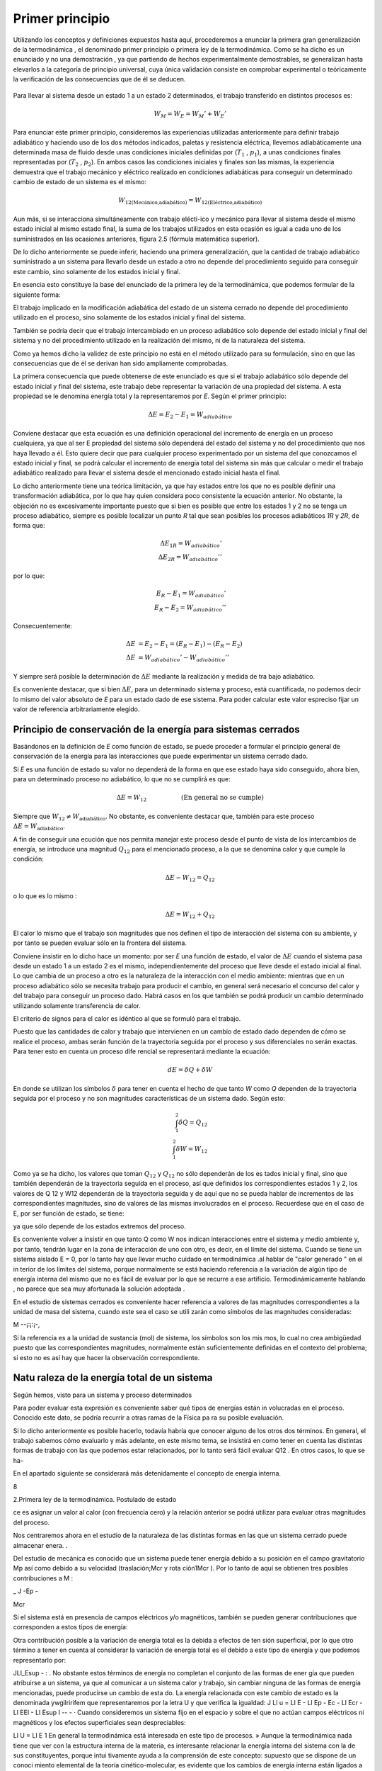Primer principio
=================

Utilizando los conceptos  y  definiciones  expuestos  hasta  aquí, procederemos  a  enunciar la primera gran generalización de la termodinámica , el denominado primer principio o primera ley de la termodinámica. Como se ha dicho es un enunciado y no una demostración , ya que partiendo de hechos experimentalmente demostrables, se generalizan hasta elevarlos a la categoría de principio universal, cuya única validación consiste en comprobar experimental o teóricamente la verificación de las consecuencias que de él se deducen.

.. figure:: ./img/w_mecanico_adiabatico.png
   :width: 50%
   


.. figure:: ./img/w_electrico_adiabatico.png
   :width: 50%
 

.. figure:: ./img/w_mecanico_electrico_adiabatico.png
   :width: 50%


Para llevar al sistema desde un  estado 1 a un estado 2 determinados, el trabajo transferido en distintos procesos es:

.. math::

   W_M = W_E = W_M' +W_E' 


Para enunciar este primer principio, consideremos las experiencias utilizadas anteriormente para definir trabajo adiabático y haciendo uso de los dos métodos indicados, paletas y resistencia eléctrica, llevemos adiabáticamente una determinada masa  de fluido desde unas condiciones iniciales definidas por (:math:`T_1`  , :math:`p_1`), a unas condiciones finales representadas por (:math:`T_2`  , :math:`p_2`). En ambos casos las condiciones iniciales y finales son las mismas, la experiencia demuestra que el trabajo mecánico y eléctrico realizado en condiciones adiabáticas para conseguir un determinado cambio de estado de un sistema es el mismo:

.. math::

   W_{\text{12(Mecánico,adiabático)}} = W_{\text{12(Eléctrico,adiabático)}}

Aun más, si se interacciona simultáneamente con trabajo elécti-ico y mecánico para llevar al sistema desde el mismo estado inicial al mismo estado final, la suma de los trabajos utilizados en esta ocasión es igual a cada uno de los suministrados en las ocasiones anteriores, figura 2.5 (fórmula matemática superior).

De lo dicho anteriormente se puede inferir, haciendo una primera generalización, que la cantidad de trabajo adiabático suministrado a un sistema para llevarlo desde un estado a otro no depende del procedimiento seguido para conseguir este cambio, sino solamente de los estados inicial y final.

En esencia esto constituye la base del enunciado de la primera ley de la termodinámica, que podemos formular de la siguiente forma:

El trabajo implicado en la modificación adiabática del estado de un sistema cerrado no depende del procedimiento utilizado en el proceso, sino solamente de los estados inicial y final  del sistema.

También se podría decir que el trabajo intercambiado en un proceso adiabático solo depende del estado inicial y final del sistema y no del procedimiento utilizado en la realización del mismo, ni de la naturaleza del sistema.

Como ya hemos dicho la validez de este principio no está en el método utilizado para su formulación, sino en que las consecuencias que de él se derivan han sido ampliamente comprobadas.

La primera consecuencia que puede obtenerse de este enunciado es que si el trabajo adiabático sólo depende del estado inicial y final del sistema, este trabajo debe representar la variación de una propiedad del sistema. A esta propiedad se le denomina energía total y la representaremos por *E*. Según el primer principio:

.. math::

   \Delta E = E_2 - E_1 = W_{adiabático}

Conviene destacar que esta ecuación es una definición operacional del incremento de energía en un proceso cualquiera, ya que al ser E propiedad del sistema sólo dependerá del estado del sistema y no del procedimiento que nos haya llevado a él. Esto quiere decir que para cualquier proceso experimentado por un sistema del que conozcamos el estado inicial y final, se podrá calcular el incremento de energía total del sistema sin más que calcular o medir el trabajo adiabático realizado para llevar el sistema desde el mencionado estado inicial hasta el final.

Lo dicho anteriormente tiene una teórica limitación, ya que hay estados entre los que no es posible definir una transformación adiabática, por lo que hay quien considera poco consistente la ecuación anterior. No obstante, la objeción no es excesivamente importante puesto que si bien es posible que entre los estados 1 y 2 no se tenga un proceso adiabático, siempre es posible localizar un punto *R* tal que sean posibles los procesos adiabáticos *1R* y *2R*, de forma que:

.. math::

   \Delta E_{1R} = W_{adiabático}' \\
   \Delta E_{2R} = W_{adiabático}'' 

por lo que:

.. math::

   E_R - E_1 = W_{adiabático}' \\
   E_R - E_2 = W_{adiabático}'' 

Consecuentemente:

.. math::

   \Delta E &= E_2 - E_1 = (E_R - E_1) - (E_R - E_2) \\
   \Delta E &= W_{adiabático}'-W_{adiabático}''

Y siempre será posible la determinación de :math:`\Delta E` mediante la realización y medida de tra­ bajo  adiabático.

Es conveniente destacar, que si bien :math:`\Delta E`, para  un determinado sistema y proceso, está cuantificada, no podemos decir lo mismo del valor absoluto de *E* para un estado dado de ese sistema. Para poder calcular este valor espreciso fijar un valor de referencia arbitrariamente elegido.

Principio de conservación de la energía para sistemas cerrados
--------------------------------------------------------------

Basándonos en la definición de *E* como función de estado, se puede proceder a formular el principio general de conservación de la energía para las interacciones que puede experimentar un sistema cerrado dado.

Si *E* es una función de estado su valor no dependerá de la forma en que ese estado haya sido conseguido, ahora bien, para un determinado proceso no adiabático, lo que no se cumplirá es que:

.. math::

   \Delta E = W_{12} \hspace{2cm} \text{(En general no se cumple)}

Siempre que :math:`W_{12} \neq W_{\text{adiabático}}`.   No  obstante, es conveniente  destacar  que, también  para  este proceso :math:`\Delta E = W_{\text{adiabático}}`.

A fin de conseguir una ecución que nos permita manejar este proceso desde el punto de vista de los intercambios de energía, se introduce una magnitud :math:`Q_{12}` para el mencionado proceso, a la que se denomina calor y que cumple la condición:

.. math::

   \Delta E - W_{12} = Q_{12}
   

 
o lo que es lo mismo :
 
.. math::

   \Delta E =   W_{12} + Q_{12}

 
El calor lo mismo que el trabajo son magnitudes que nos definen el tipo de interacción del sistema con su ambiente, y por tanto se pueden evaluar sólo en la frontera del sistema.

Conviene insistir en lo dicho hace un momento: por ser *E* una función de estado, el valor de :math:`\Delta E` cuando el sistema pasa desde un estado 1 a un estado 2 es el mismo, independientemente del proceso que lleve desde el estado inicial al final. Lo que cambia de un proceso a otro es la naturaleza de la interacción con el medio ambiente: mientras que en un proceso adiabático sólo se necesita trabajo para producir el cambio, en general será necesario el concurso del calor y del trabajo para conseguir un proceso dado. Habrá casos en los que también se podrá producir un cambio determinado utilizando solamente transferencia de calor.

El criterio de signos para el calor es idéntico al que se formuló para el trabajo.

Puesto que las cantidades de calor y trabajo que intervienen en un cambio  de estado dado dependen de cómo se realice el proceso,  ambas  serán  función  de la trayectoria  seguida por el proceso y sus diferenciales no serán exactas. Para tener esto en cuenta un proceso dife­ rencial  se representará  mediante la ecuación:

.. math::

   dE = \delta Q + \delta W


En donde se utilizan los símbolos :math:`\delta` para tener en cuenta el hecho de que tanto *W* como *Q* dependen de la trayectoria seguida por el proceso y no son magnitudes características de un sistema dado. Según esto:

.. math::

   \int_1^2  \delta Q = Q_{12} \\
   \int_1^2  \delta W = W_{12}

Como ya se ha dicho, los valores que toman :math:`Q_{12}` y :math:`Q_{12}`  no sólo dependerán de los es­ tados inicial y final, sino que también dependerán de la trayectoria seguida en el proceso, así que definidos los correspondientes estados 1 y 2, los valores de Q 12 y W12 dependerán de la trayectoria seguida y de aquí que no se pueda hablar de incrementos de las correspondientes magnitudes, sino de valores de las mismas involucrados en el proceso. Recuerdese que en el caso de E, por ser función de estado, se tiene:

 

ya que sólo depende de los estados extremos del proceso.

Es conveniente volver a insistir en que tanto Q como W nos indican interacciones entre el sistema y medio ambiente y, por tanto, tendrán lugar en la zona de interacción de uno con otro, es decir, en el límite del sistema. Cuando se tiene un sistema aislado E  = 0, por lo tanto hay que llevar mucho cuidado en termodinámica .al hablar de "calor generado " en el in­ terior de los límites del sistema, porque normalmente se está haciendo referencia a la variación de algún tipo de energía interna del mismo que no es fácil de evaluar por lo que se recurre a ese artificio. Termodinámicamente hablando , no parece que sea muy afortunada la solución adoptada .

En el estudio de sistemas cerrados es conveniente hacer referencia a valores de las magnitudes correspondientes a la unidad de masa del sistema, cuando este sea el caso se utili­ zarán como símbolos de las magnitudes consideradas:

M
--¡:¡:¡-,

Si la referencia es a la unidad de sustancia (mol) de sistema, los símbolos son los mis­ mos, lo cual no crea ambigüedad puesto que las correspondientes magnitudes, normalmente están suficientemente definidas en el contexto del problema; si esto no es así hay que hacer la observación correspondiente.

Natu raleza de la energía total de un sistema
---------------------------------------------

Según hemos, visto para un sistema y proceso determinados

 

Para poder evaluar esta expresión es conveniente saber qué tipos de energías están in­ volucradas en el proceso. Conocido este dato, se podría recurrir a otras ramas de la Física pa­ ra su posible evaluación.

Si lo dicho anteriormente es posible hacerlo, todavía habría que conocer alguno de los otros dos términos.  En general, el trabajo sabemos cómo evaluarlo y más adelante, en este mismo tema, se insistirá en como tener en cuenta las distintas formas de trabajo con las que podemos estar relacionados, por lo tanto será fácil evaluar Q12   .  En otros casos, lo que se ha-


 
En el apartado siguiente se considerará más detenidamente el concepto de energia interna.

8
 
2.Primera ley de la termodinámica. Postulado de estado


ce es asignar un valor al calor (con frecuencia cero) y la relación anterior se podrá utilizar para evaluar otras magnitudes del proceso.

 
Nos centraremos ahora en el estudio de la naturaleza de las distintas formas en las que un sistema cerrado puede almacenar  enera. .

Del estudio de mecánica es conocido que un sistema puede tener energía debido a su posición en el campo gravitatorio Mp así como debido a su velocidad (traslación;Mcr y rota­ ción1Mcr ). Por lo tanto de aquí se obtienen tres posibles contribuciones a M :

 
_ J	-Ep  -
 
Mcr
 
Si el sistema está en presencia de campos eléctricos y/o magnéticos, también se pueden generar contribuciones que corresponden a estos tipos de energía:

 
Otra contribución posible a la variación de energía total es la debida a efectos de ten­ sión superficial, por lo que otro término a tener en cuenta al considerar la variación de energía total es el debido a este tipo de energía y que podemos representarlo por:

JLl_Esup -   :
.
No obstante estos términos de energía no completan el conjunto de las formas de ener­ gía que pueden atribuirse a un sistema, ya que al comunicar a un sistema calor y trabajo, sin cambiar ninguna de las formas de energía mencionadas, puede producirse un cambio de esta­ do. La energía relacionada con este cambio de estado es la denominada ywgilririfem que representaremos por la letra U y que verifica la igualdad:
J Ll u = Ll E - Ll Ep -	Ec - Ll Ecr  - Ll EEI - Ll Esup
I	-- - ·
Cuando consideremos un sistema fijo en el espacio y sobre el que no actúan campos eléctricos ni magnéticos y los efectos superficiales sean despreciables:

Ll U  = Ll E
1
\ En general la termodinámica está interesada en este tipo de procesos.
»
Aunque la termodinámica nada tiene que ver con la estructura interna de la materia, es interesante relacionar la energía interna del sistema con la de sus constituyentes, porque intui­ tivamente ayuda a la comprensión de este concepto: supuesto que se dispone de un conoci­ miento elemental de la teoría cinético-molecular, es evidente que los cambios de energía interna están ligados a las variaciones de la energía potencial intermolecular, cinética de trasla­ ción, rotación, vibración, etc. de las partículas que constituyen el sistema. Como es conocido por la teoría cinética, se encuentra una relación directa entre la energía cinética de las molécu­ las de un sistema y la temperatura del mismo .




9
 
2.Primera ley de la tennodinámica. Postulado de estado
En sistemas en los que se producen reacciones químicas los cambios de energía inter­ na están relacionados con los cambios de configuración de los constituyentes del sistema, es decir, con el  paso de unas especies químicas a otras.	1.
 




·, J
 

También en los sistemas en los que se producen reacciones nucleares hay cambios de energía interna debido a la transformación de especies atómicas. Conviene destacar que en el caso de reacciones químicas el cambio de configuración esta ligado a la forma en la que están dispuestos los átomos formando distintas moléculas, mientras que en el caso de una reacción nuclear son los constituyentes fundamentales de la materia los que se reordenan formando dis­ tintos átomos. En este último caso al realizar el balance de energía habrá que tener en cuenta la equivalencia de masa y energía.

.A-t	Hay una distinción clara entre las variaciones de energía de un sistema debidas a la pre-
1  sencia de campos de fuerzas exteriores y la posible variación en las coordenadas del sistema
\ respecto a marcos de coordenadas exteriores al mismo (extrínsecas) y las que se deben  a cam­
J    bios que tienen lugar en el interior del sistema, dependiendo de su naturaleza e independientes
d.e influencias externas (intrínsecas). Estas últimas son las que componen la energía interna del
\sistema
 
,J,,, .........   t ¿,-   - "'	I	l. ., ::;  Q	·'
